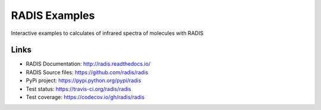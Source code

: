 ==============
RADIS Examples
==============

Interactive examples to calculates of infrared spectra of molecules with RADIS 



Links
-----

- RADIS Documentation: http://radis.readthedocs.io/
- RADIS Source files: https://github.com/radis/radis
- PyPi project: https://pypi.python.org/pypi/radis
- Test status: https://travis-ci.org/radis/radis
- Test coverage: https://codecov.io/gh/radis/radis

